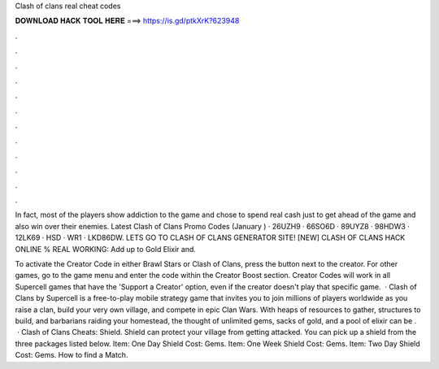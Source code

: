 Clash of clans real cheat codes



𝐃𝐎𝐖𝐍𝐋𝐎𝐀𝐃 𝐇𝐀𝐂𝐊 𝐓𝐎𝐎𝐋 𝐇𝐄𝐑𝐄 ===> https://is.gd/ptkXrK?623948



.



.



.



.



.



.



.



.



.



.



.



.

In fact, most of the players show addiction to the game and chose to spend real cash just to get ahead of the game and also win over their enemies. Latest Clash of Clans Promo Codes (January ) · 26UZH9 · 66SO6D · 89UYZ8 · 98HDW3 · 12LK69 · HSD · WR1 · LKD86DW. LETS GO TO CLASH OF CLANS GENERATOR SITE! [NEW] CLASH OF CLANS HACK ONLINE % REAL WORKING:  Add up to Gold Elixir and.

To activate the Creator Code in either Brawl Stars or Clash of Clans, press the button next to the creator. For other games, go to the game menu and enter the code within the Creator Boost section. Creator Codes will work in all Supercell games that have the 'Support a Creator' option, even if the creator doesn't play that specific game.  · Clash of Clans by Supercell is a free-to-play mobile strategy game that invites you to join millions of players worldwide as you raise a clan, build your very own village, and compete in epic Clan Wars. With heaps of resources to gather, structures to build, and barbarians raiding your homestead, the thought of unlimited gems, sacks of gold, and a pool of elixir can be .  · Clash of Clans Cheats: Shield. Shield can protect your village from getting attacked. You can pick up a shield from the three packages listed below. Item: One Day Shield Cost: Gems. Item: One Week Shield Cost: Gems. Item: Two Day Shield Cost: Gems. How to find a Match.
